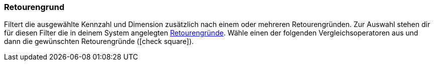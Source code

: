 === Retourengrund

Filtert die ausgewählte Kennzahl und Dimension zusätzlich nach einem oder mehreren Retourengründen.
Zur Auswahl stehen dir für diesen Filter die in deinem System angelegten <<auftraege/auftraege-verwalten#400, Retourengründe>>.
Wähle einen der folgenden Vergleichsoperatoren aus und dann die gewünschten Retourengründe (icon:check-square[role="blue"]).

